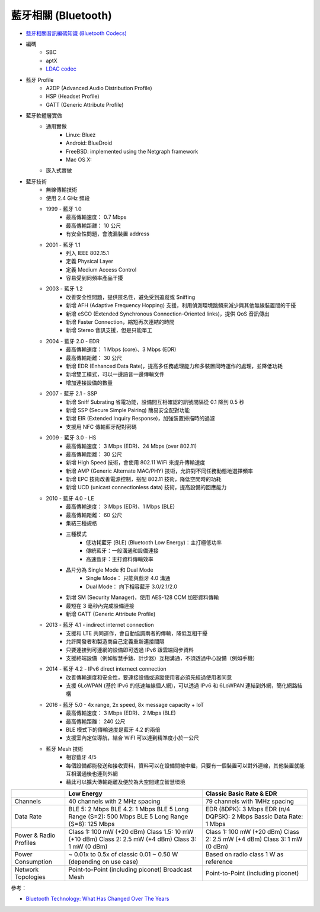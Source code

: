 ========================================
藍牙相關 (Bluetooth)
========================================

* `藍牙相關音訊編碼知識 (Bluetooth Codecs) <bluetooth-codecs-concept.rst>`_

* 編碼
    - SBC
    - aptX
    - `LDAC codec <ldac.rst>`_

* 藍牙 Profile
    - A2DP (Advanced Audio Distribution Profile)
    - HSP (Headset Profile)
    - GATT (Generic Attribute Profile)

* 藍牙軟體層實做
    - 通用實做
        * Linux: Bluez
        * Android: BlueDroid
        * FreeBSD: implemented using the Netgraph framework
        * Mac OS X:
    - 嵌入式實做

* 藍牙技術
    - 無線傳輸技術
    - 使用 2.4 GHz 頻段
    - 1999 - 藍牙 1.0
        + 最高傳輸速度： 0.7 Mbps
        + 最高傳輸距離： 10 公尺
        + 有安全性問題，會洩漏裝置 address
    - 2001 - 藍牙 1.1
        + 列入 IEEE 802.15.1
        + 定義 Physical Layer
        + 定義 Medium Access Control
        + 容易受到同頻率產品干擾
    - 2003 - 藍牙 1.2
        + 改善安全性問題，提供匿名性，避免受到追蹤或 Sniffing
        + 新增 AFH (Adaptive Frequency Hopping) 支援，利用偵測環境跳頻來減少與其他無線裝置間的干擾
        + 新增 eSCO (Extended Synchronous Connection-Oriented links)，提供 QoS 音訊傳出
        + 新增 Faster Connection，縮短再次連結的時間
        + 新增 Stereo 音訊支援，但是只能單工
    - 2004 - 藍牙 2.0 - EDR
        + 最高傳輸速度： 1 Mbps (core)、3 Mbps (EDR)
        + 最高傳輸距離： 30 公尺
        + 新增 EDR (Enhanced Data Rate)，提高多任務處理能力和多裝置同時運作的處理，並降低功耗
        + 新增雙工模式，可以一邊語音一邊傳輸文件
        + 增加連接設備的數量
    - 2007 - 藍牙 2.1 - SSP
        + 新增 Sniff Subrating 省電功能，設備間互相確認的訊號間隔從 0.1 降到 0.5 秒
        + 新增 SSP (Secure Simple Pairing) 簡易安全配對功能
        + 新增 EIR (Extended Inquiry Response)，加強裝置掃描時的過濾
        + 支援用 NFC 傳輸藍牙配對密碼
    - 2009 - 藍牙 3.0 - HS
        + 最高傳輸速度： 3 Mbps (EDR)、24 Mbps (over 802.11)
        + 最高傳輸距離： 30 公尺
        + 新增 High Speed 技術，會使用 802.11 WiFi 來提升傳輸速度
        + 新增 AMP (Generic Alternate MAC/PHY) 技術，允許對不同任務動態地選擇頻率
        + 新增 EPC 技術改善電源控制，搭配 802.11 技術，降低空閒時的功耗
        + 新增 UCD (unicast connectionless data) 技術，提高設備的回應能力
    - 2010 - 藍牙 4.0 - LE
        + 最高傳輸速度： 3 Mbps (EDR)、1 Mbps (BLE)
        + 最高傳輸距離： 60 公尺
        + 集結三種規格
        + 三種模式
            * 低功耗藍牙 (BLE) (Bluetooth Low Energy)：主打極低功率
            * 傳統藍牙：一般溝通和設備連接
            * 高速藍牙：主打資料傳輸效率
        + 晶片分為 Single Mode 和 Dual Mode
            * Single Mode： 只能與藍牙 4.0 溝通
            * Dual Mode： 向下相容藍牙 3.0/2.1/2.0
        + 新增 SM (Security Manager)，使用 AES-128 CCM 加密資料傳輸
        + 最短在 3 毫秒內完成設備連接
        + 新增 GATT (Generic Attribute Profile)
    - 2013 - 藍牙 4.1 - indirect internet connection
        + 支援和 LTE 共同運作，會自動協調兩者的傳輸，降低互相干擾
        + 允許開發者和製造商自己定義重新連接間隔
        + 只要連接到可連網的設備即可透過 IPv6 跟雲端同步資料
        + 支援終端設備（例如智慧手錶、計步器）互相溝通，不須透過中心設備（例如手機）
    - 2014 - 藍牙 4.2 - IPv6 direct internect connection
        + 改善傳輸速度和安全性，要連接設備或追蹤使用者必須先經過使用者同意
        + 支援 6LoWPAN (基於 IPv6 的低速無線個人網)，可以透過 IPv6 和 6LoWPAN 連結到外網，簡化網路結構
    - 2016 - 藍牙 5.0 - 4x range, 2x speed, 8x message capacity + IoT
        + 最高傳輸速度： 3 Mbps (EDR)、2 Mbps (BLE)
        + 最高傳輸距離： 240 公尺
        + BLE 模式下的傳輸速度是藍牙 4.2 的兩倍
        + 支援室內定位導航，結合 WiFI 可以達到精準度小於一公尺
    - 藍牙 Mesh 技術
        + 相容藍牙 4/5
        + 每個設備都能發送和接收資料，資料可以在設備間被中繼，只要有一個裝置可以對外連線，其他裝置就能互相溝通後也連到外網
        + 藉此可以擴大傳輸距離及便於為大空間建立智慧環境


+------------------------+---------------------------------------+------------------------------------+
|                        | Low Energy                            | Classic Basic Rate & EDR           |
+========================+=======================================+====================================+
| Channels               | 40 channels with 2 MHz spacing        | 79 channels with 1MHz spacing      |
+------------------------+---------------------------------------+------------------------------------+
| Data Rate              | BLE 5: 2 Mbps                         | EDR (8DPK): 3 Mbps                 |
|                        | BLE 4.2: 1 Mbps                       | EDR (π/4 DQPSK): 2 Mbps            |
|                        | BLE 5 Long Range (S=2): 500 Mbps      | Bassic Data Rate: 1 Mbps           |
|                        | BLE 5 Long Range (S=8): 125 Mbps      |                                    |
+------------------------+---------------------------------------+------------------------------------+
| Power & Radio Profiles | Class 1: 100 mW (+20 dBm)             | Class 1: 100 mW (+20 dBm)          |
|                        | Class 1.5: 10 mW (+10 dBm)            | Class 2: 2.5 mW (+4 dBm)           |
|                        | Class 2: 2.5 mW (+4 dBm)              | Class 3: 1 mW (0 dBm)              |
|                        | Class 3: 1 mW (0 dBm)                 |                                    |
+------------------------+---------------------------------------+------------------------------------+
| Power Consumption      | ~ 0.01x to 0.5x of classic            | Based on radio class               |
|                        | 0.01 ~ 0.50 W (depending on use case) | 1 W as reference                   |
+------------------------+---------------------------------------+------------------------------------+
| Network Topologies     | Point-to-Point (including piconet)    | Point-to-Point (including piconet) |
|                        | Broadcast                             |                                    |
|                        | Mesh                                  |                                    |
+------------------------+---------------------------------------+------------------------------------+


參考：

* `Bluetooth Technology: What Has Changed Over The Years <https://medium.com/jaycon-systems/bluetooth-technology-what-has-changed-over-the-years-385da7ec7154>`_
